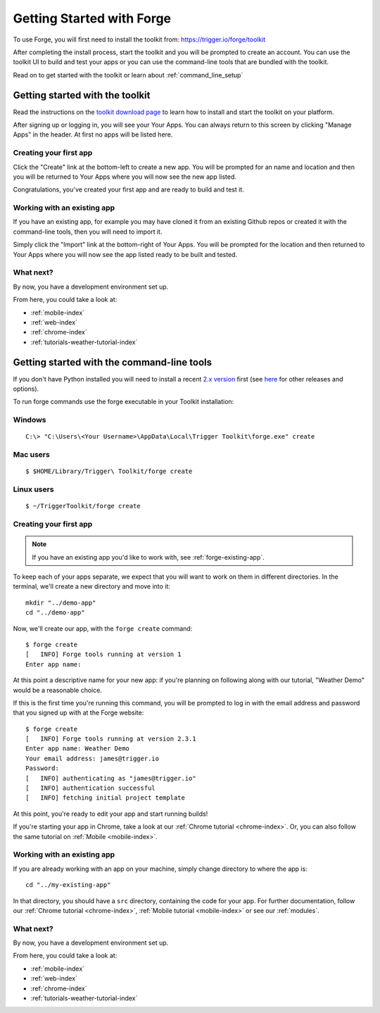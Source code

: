 .. _forge-index:

Getting Started with Forge
==================================

To use Forge, you will first need to install the toolkit from: https://trigger.io/forge/toolkit

After completing the install process, start the toolkit and you will be prompted to create an account. You can use the toolkit UI to build and test your apps or you can use the command-line tools that are bundled with the toolkit.

Read on to get started with the toolkit or learn about :ref:`command_line_setup`

Getting started with the toolkit
~~~~~~~~~~~~~~~~~~~~~~~~~~~~~~~~~

Read the instructions on the `toolkit download page <https://trigger.io/forge/toolkit>`_ to learn how to install and start the toolkit on your platform.

After signing up or logging in, you will see your Your Apps. You can always return to this screen by clicking "Manage Apps" in the header. At first no apps will be listed here.

.. image:: /_static/images/your-apps.png

Creating your first app
-----------------------

Click the "Create" link at the bottom-left to create a new app. You will be prompted for an name and location and then you will be returned to Your Apps where you will now see the new app listed.

Congratulations, you've created your first app and are ready to build and test it.

Working with an existing app
-----------------------------------------------

If you have an existing app, for example you may have cloned it from an existing Github repos or created it with the command-line tools, then you will need to import it.

Simply click the "Import" link at the bottom-right of Your Apps. You will be prompted for the location and then returned to Your Apps where you will now see the app listed ready to be built and tested.

What next?
-----------------------------------------------
By now, you have a development environment set up.

From here, you could take a look at:

- :ref:`mobile-index`
- :ref:`web-index`
- :ref:`chrome-index`
- :ref:`tutorials-weather-tutorial-index`

.. _command_line_setup:

Getting started with the command-line tools
~~~~~~~~~~~~~~~~~~~~~~~~~~~~~~~~~~~

If you don't have Python installed you will need to install a recent `2.x version <https://trigger.io/forge/requirements/>`_ first (see `here <http://www.python.org/getit/>`_ for other releases and options).

To run forge commands use the forge executable in your Toolkit installation: 

Windows
-------------
.. parsed-literal::

	C:\\> "C:\\Users\\<Your Username>\\AppData\\Local\\Trigger Toolkit\\forge.exe" create

Mac users
-------------------
.. parsed-literal::

	$ $HOME/Library/Trigger\\ Toolkit/forge create

Linux users
-------------------
.. parsed-literal::

	$ ~/TriggerToolkit/forge create

.. _forge-create-app:

Creating your first app
-----------------------

.. note:: If you have an existing app you'd like to work with, see :ref:`forge-existing-app`.

To keep each of your apps separate, we expect that you will want to work on them in different directories. In the terminal, we'll create a new directory and move into it::

    mkdir "../demo-app"
    cd "../demo-app"

Now, we'll create our app, with the ``forge create`` command::

  $ forge create
  [   INFO] Forge tools running at version 1
  Enter app name: 

At this point a descriptive name for your new app: if you're planning on following along with our tutorial, "Weather Demo" would be a reasonable choice.

If this is the first time you're running this command, you will be prompted to log in with the email address and password that you signed up with at the Forge website::

  $ forge create 
  [   INFO] Forge tools running at version 2.3.1
  Enter app name: Weather Demo
  Your email address: james@trigger.io
  Password: 
  [   INFO] authenticating as "james@trigger.io"
  [   INFO] authentication successful
  [   INFO] fetching initial project template

At this point, you're ready to edit your app and start running builds!

If you're starting your app in Chrome, take a look at our :ref:`Chrome tutorial <chrome-index>`. Or, you can also follow the same tutorial on :ref:`Mobile <mobile-index>`.

.. _forge-existing-app:

Working with an existing app
-----------------------------------------------
If you are already working with an app on your machine, simply change directory to where the app is::

    cd "../my-existing-app"

In that directory, you should have a ``src`` directory, containing the code for your app. For further documentation, follow our :ref:`Chrome tutorial <chrome-index>`, :ref:`Mobile tutorial <mobile-index>` or see our :ref:`modules`.

What next?
-----------------------------------------------
By now, you have a development environment set up.

From here, you could take a look at:

- :ref:`mobile-index`
- :ref:`web-index`
- :ref:`chrome-index`
- :ref:`tutorials-weather-tutorial-index`
